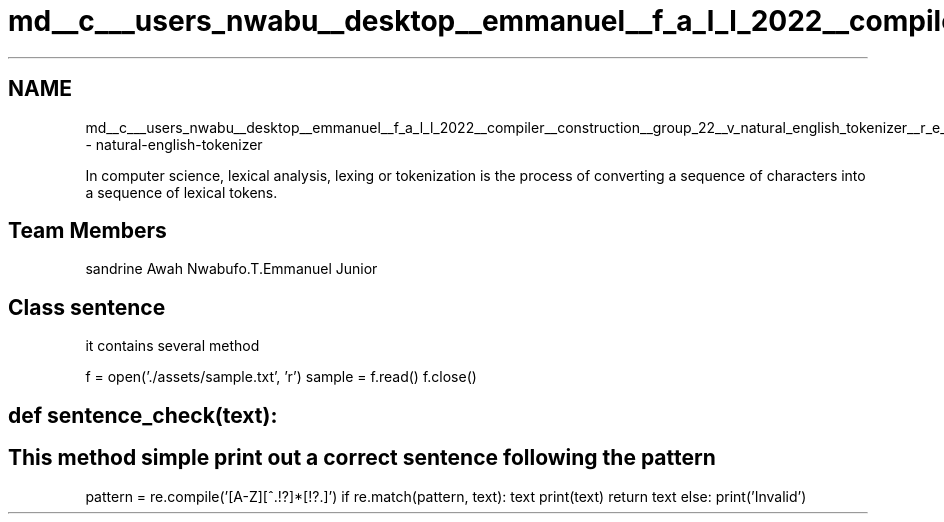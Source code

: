 .TH "md__c___users_nwabu__desktop__emmanuel__f_a_l_l_2022__compiler__construction__group_22__v_natural_english_tokenizer__r_e_a_d_m_e" 3 "Tue Dec 6 2022" "GROUP_22_V" \" -*- nroff -*-
.ad l
.nh
.SH NAME
md__c___users_nwabu__desktop__emmanuel__f_a_l_l_2022__compiler__construction__group_22__v_natural_english_tokenizer__r_e_a_d_m_e \- natural-english-tokenizer 
.PP
In computer science, lexical analysis, lexing or tokenization is the process of converting a sequence of characters into a sequence of lexical tokens\&.
.SH "Team Members"
.PP
sandrine Awah Nwabufo\&.T\&.Emmanuel Junior
.SH "Class sentence"
.PP
it contains several method
.PP
f = open('\&./assets/sample\&.txt', 'r') sample = f\&.read() f\&.close()
.SH "def sentence_check(text):"
.PP
.SH "This method simple print out a correct sentence following the pattern"
.PP
pattern = re\&.compile('[A-Z][^.!?]*[!?.]') if re\&.match(pattern, text): text print(text) return text else: print('Invalid') 
